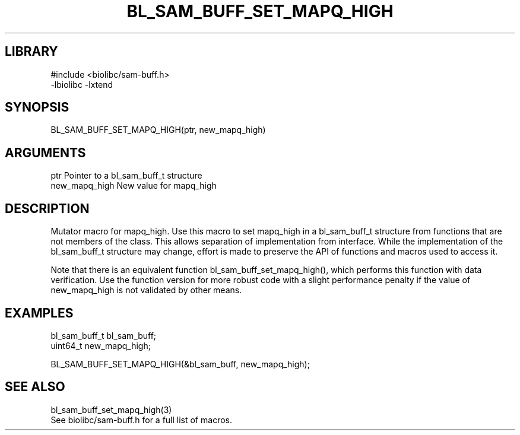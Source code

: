 \" Generated by /home/bacon/scripts/gen-get-set
.TH BL_SAM_BUFF_SET_MAPQ_HIGH 3

.SH LIBRARY
.nf
.na
#include <biolibc/sam-buff.h>
-lbiolibc -lxtend
.ad
.fi

\" Convention:
\" Underline anything that is typed verbatim - commands, etc.
.SH SYNOPSIS
.PP
.nf 
.na
BL_SAM_BUFF_SET_MAPQ_HIGH(ptr, new_mapq_high)
.ad
.fi

.SH ARGUMENTS
.nf
.na
ptr             Pointer to a bl_sam_buff_t structure
new_mapq_high   New value for mapq_high
.ad
.fi

.SH DESCRIPTION

Mutator macro for mapq_high.  Use this macro to set mapq_high in
a bl_sam_buff_t structure from functions that are not members of the class.
This allows separation of implementation from interface.  While the
implementation of the bl_sam_buff_t structure may change, effort is made to
preserve the API of functions and macros used to access it.

Note that there is an equivalent function bl_sam_buff_set_mapq_high(), which performs
this function with data verification.  Use the function version for more
robust code with a slight performance penalty if the value of
new_mapq_high is not validated by other means.

.SH EXAMPLES

.nf
.na
bl_sam_buff_t   bl_sam_buff;
uint64_t        new_mapq_high;

BL_SAM_BUFF_SET_MAPQ_HIGH(&bl_sam_buff, new_mapq_high);
.ad
.fi

.SH SEE ALSO

.nf
.na
bl_sam_buff_set_mapq_high(3)
See biolibc/sam-buff.h for a full list of macros.
.ad
.fi
